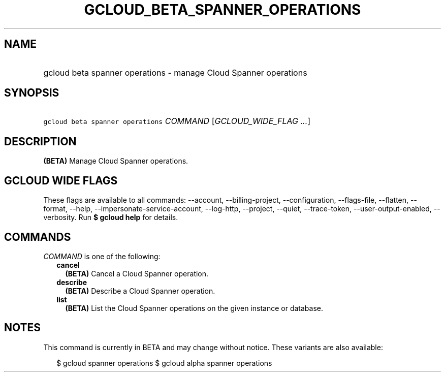 
.TH "GCLOUD_BETA_SPANNER_OPERATIONS" 1



.SH "NAME"
.HP
gcloud beta spanner operations \- manage Cloud Spanner operations



.SH "SYNOPSIS"
.HP
\f5gcloud beta spanner operations\fR \fICOMMAND\fR [\fIGCLOUD_WIDE_FLAG\ ...\fR]



.SH "DESCRIPTION"

\fB(BETA)\fR Manage Cloud Spanner operations.



.SH "GCLOUD WIDE FLAGS"

These flags are available to all commands: \-\-account, \-\-billing\-project,
\-\-configuration, \-\-flags\-file, \-\-flatten, \-\-format, \-\-help,
\-\-impersonate\-service\-account, \-\-log\-http, \-\-project, \-\-quiet,
\-\-trace\-token, \-\-user\-output\-enabled, \-\-verbosity. Run \fB$ gcloud
help\fR for details.



.SH "COMMANDS"

\f5\fICOMMAND\fR\fR is one of the following:

.RS 2m
.TP 2m
\fBcancel\fR
\fB(BETA)\fR Cancel a Cloud Spanner operation.

.TP 2m
\fBdescribe\fR
\fB(BETA)\fR Describe a Cloud Spanner operation.

.TP 2m
\fBlist\fR
\fB(BETA)\fR List the Cloud Spanner operations on the given instance or
database.


.RE
.sp

.SH "NOTES"

This command is currently in BETA and may change without notice. These variants
are also available:

.RS 2m
$ gcloud spanner operations
$ gcloud alpha spanner operations
.RE

